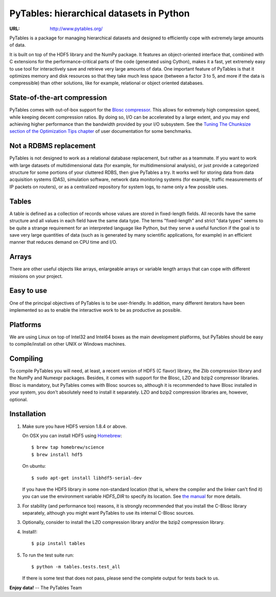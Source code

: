 ===========================================
 PyTables: hierarchical datasets in Python
===========================================

.. image:: https://badges.gitter.im/Join%20Chat.svg
   :alt: Join the chat at https://gitter.im/PyTables/PyTables
   :target: https://gitter.im/PyTables/PyTables

.. image:: https://travis-ci.org/PyTables/PyTables.svg?branch=master
   :target: https://travis-ci.org/PyTables/PyTables

.. image:: https://ci.appveyor.com/api/projects/status/github/PyTables/PyTables?branch=master&svg=true
   :target: https://ci.appveyor.com/project/PyTablesCI/pytables

:URL: http://www.pytables.org/


PyTables is a package for managing hierarchical datasets and designed
to efficiently cope with extremely large amounts of data.

It is built on top of the HDF5 library and the NumPy package. It
features an object-oriented interface that, combined with C extensions
for the performance-critical parts of the code (generated using
Cython), makes it a fast, yet extremely easy to use tool for
interactively save and retrieve very large amounts of data. One
important feature of PyTables is that it optimizes memory and disk
resources so that they take much less space (between a factor 3 to 5,
and more if the data is compressible) than other solutions, like for
example, relational or object oriented databases.

State-of-the-art compression
----------------------------

PyTables comes with out-of-box support for the `Blosc compressor
<http://www.blosc.org>`_.  This allows for extremely high compression
speed, while keeping decent compression ratios.  By doing so, I/O can
be accelerated by a large extent, and you may end achieving higher
performance than the bandwidth provided by your I/O subsystem.  See
the `Tuning The Chunksize section of the Optimization Tips chapter
<http://www.pytables.org/usersguide/optimization.html#fine-tuning-the-chunksize>`_
of user documentation for some benchmarks.

Not a RDBMS replacement
-----------------------

PyTables is not designed to work as a relational database replacement,
but rather as a teammate. If you want to work with large datasets of
multidimensional data (for example, for multidimensional analysis), or
just provide a categorized structure for some portions of your
cluttered RDBS, then give PyTables a try. It works well for storing
data from data acquisition systems (DAS), simulation software, network
data monitoring systems (for example, traffic measurements of IP
packets on routers), or as a centralized repository for system logs,
to name only a few possible uses.

Tables
------

A table is defined as a collection of records whose values are stored
in fixed-length fields. All records have the same structure and all
values in each field have the same data type. The terms "fixed-length"
and strict "data types" seems to be quite a strange requirement for an
interpreted language like Python, but they serve a useful function if
the goal is to save very large quantities of data (such as is
generated by many scientific applications, for example) in an
efficient manner that reduces demand on CPU time and I/O.

Arrays
------

There are other useful objects like arrays, enlargeable arrays or
variable length arrays that can cope with different missions on your
project.

Easy to use
-----------

One of the principal objectives of PyTables is to be user-friendly.
In addition, many different iterators have been implemented so as to
enable the interactive work to be as productive as possible.

Platforms
---------

We are using Linux on top of Intel32 and Intel64 boxes as the main
development platforms, but PyTables should be easy to compile/install
on other UNIX or Windows machines.

Compiling
---------

To compile PyTables you will need, at least, a recent version of HDF5
(C flavor) library, the Zlib compression library and the NumPy and
Numexpr packages. Besides, it comes with support for the Blosc, LZO
and bzip2 compressor libraries. Blosc is mandatory, but PyTables comes
with Blosc sources so, although it is recommended to have Blosc
installed in your system, you don't absolutely need to install it
separately.  LZO and bzip2 compression libraries are, however,
optional.

Installation
------------

1. Make sure you have HDF5 version 1.8.4 or above.

   On OSX you can install HDF5 using `Homebrew <http://brew.sh>`_::

       $ brew tap homebrew/science
       $ brew install hdf5

   On ubuntu::

       $ sudo apt-get install libhdf5-serial-dev

   If you have the HDF5 library in some non-standard location (that
   is, where the compiler and the linker can't find it) you can use
   the environment variable `HDF5_DIR` to specify its location. See
   `the manual
   <http://www.pytables.org/usersguide/installation.html>`_ for more
   details.

3. For stability (and performance too) reasons, it is strongly
   recommended that you install the C-Blosc library separately,
   although you might want PyTables to use its internal C-Blosc
   sources.

3. Optionally, consider to install the LZO compression library and/or
   the bzip2 compression library.

4. Install!::

       $ pip install tables

5. To run the test suite run::

       $ python -m tables.tests.test_all

   If there is some test that does not pass, please send the
   complete output for tests back to us.


**Enjoy data!** -- The PyTables Team

.. Local Variables:
.. mode: text
.. coding: utf-8
.. fill-column: 70
.. End:
